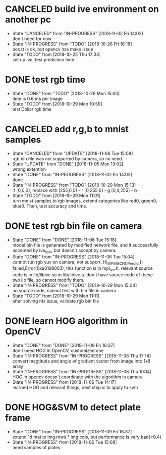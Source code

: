 
* CANCELED build ive environment on another pc
  - State "CANCELED"   from "IN-PROGRESS" [2018-11-02 Fri 14:02] \\
    don't need for now
  - State "IN-PROGRESS" from "TODO"       [2018-10-26 Fri 16:18] \\
    boost is ok, but opencv has make issue
  - State "TODO"       from              [2018-10-25 Thu 17:34] \\
    set up ive, test prediction time
* DONE test rgb time
  - State "DONE"       from "TODO"       [2018-10-29 Mon 15:03] \\
    time is 0.6 ms per image
  - State "TODO"       from              [2018-10-29 Mon 10:59] \\
    test Dollar rgb time
* CANCELED add r,g,b to mnist samples
  - State "CANCELED"   from "UPDATE"     [2018-11-06 Tue 15:08] \\
    rgb bin file was not supported by camera, so no need.
  - State "UPDATE"     from "DONE"       [2018-11-05 Mon 13:02] \\
    wrong extention
  - State "DONE"       from "IN-PROGRESS" [2018-11-02 Fri 14:02] \\
    done
  - State "IN-PROGRESS" from "TODO"       [2018-10-29 Mon 15:13] \\
    if [0,0,0], replace with 
    [255,0,0] - r
    [0,255,0] - g
    [0,0,255] - b
  - State "TODO"       from              [2018-10-29 Mon 11:01] \\
    turn mnist samples to rgb images, extend categories like red0, green0, blue0. Then, test accuracy and time.
* DONE test rgb bin file on camera
  - State "DONE"       from "DONE"       [2018-11-06 Tue 15:18] \\
    model bin file is generated by modified network file, and it successfully accepted by ive_tool, but doesn't accept by camera.
  - State "DONE"       from "IN-PROGRESS" [2018-11-06 Tue 15:04] \\
    cannot run rgb yuv on camera, not support. HI_MPI_IVE_CNN_Predict() failed,Error(0xa01d8003), this function is in mpi_ive.h, relevant source code is in lib/libive.so or lib/libive.a.
    don't have source code of these two lib file, so cannot modify them.
  - State "IN-PROGRESS" from "TODO"       [2018-10-29 Mon 15:04] \\
    no source code, cannot test with bin file in camera
  - State "TODO"       from              [2018-10-29 Mon 11:11] \\
    after solving nfs issue, validate rgb bin file
* DONE learn HOG algorithm in OpenCV
  - State "DONE"       from "DONE"       [2018-11-09 Fri 16:37] \\
    don't need HOG in OpenCV, customized one
  - State "IN-PROGRESS" from "IN-PROGRESS" [2018-11-08 Thu 17:14] \\
    convert magtitude and angle of gradient vector from image into 1x8 array
  - State "IN-PROGRESS" from "IN-PROGRESS" [2018-11-08 Thu 10:14] \\
    HOG in opencv doesn't coordinate with the algorithm in camera
  - State "IN-PROGRESS" from              [2018-11-06 Tue 14:17] \\
    learned HOG and relevant things, next step is to apply to svm
* DONE HOG&SVM to detect plate frame
  - State "DONE"       from "IN-PROGRESS" [2018-11-09 Fri 16:37] \\
    extend 1d mat to img.rows * img.cols, but performance is very bad(<0.4)
  - State "IN-PROGRESS" from              [2018-11-06 Tue 15:08] \\
    need samples of plates
